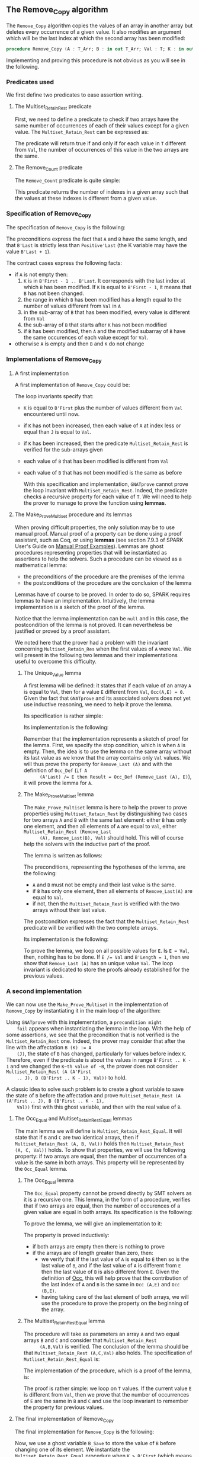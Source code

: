 #+EXPORT_FILE_NAME: ../../../mutating/Remove_Copy.org
#+OPTIONS: author:nil title:nil toc:nil

** The Remove_Copy algorithm

   The ~Remove_Copy~ algorithm copies the values of an array in
   another array but deletes every occurrence of a given value.
   It also modifies an argument which will be the last index
   at which the second array has been modified:

   #+BEGIN_SRC ada
     procedure Remove_Copy (A : T_Arr; B : in out T_Arr; Val : T; K : in out Natural)
   #+END_SRC

   Implementing and proving this procedure is not obvious as you will
   see in the following.

*** Predicates used

    We first define two predicates to ease assertion writing.

**** The Multiset_Retain_Rest predicate

     First, we need to define a predicate to check if two arrays have
     the same number of occurrences of each of their values except for
     a given value. The ~Multiset_Retain_Rest~ can be expressed as:

     #+INCLUDE: "../../../spec/multiset_predicates.ads" :src ada :range-begin "function Multiset_Retain_Rest" :range-end "\s-*(\([^()]*?\(?:\n[^()]*\)*?\)*)\s-*\([^;]*?\(?:\n[^;]*\)*?\)*;" :lines "9-15"

     The predicate will return true if and only if for each value in
     ~T~ different from ~Val~, the number of occurrences of this value
     in the two arrays are the same.

**** The Remove_Count predicate

     The ~Remove_Count~ predicate is quite simple:

     #+INCLUDE: "../../../spec/remove_count_p.ads" :src ada :range-begin "function Remove_Count" :range-end "\s-*(\([^()]*?\(?:\n[^()]*\)*?\)*)\s-*\([^;]*?\(?:\n[^;]*\)*?\)*;" :lines "8-14"

     This predicate returns the number of indexes in a given array
     such that the values at these indexes is different from a given
     value.

*** Specification of Remove_Copy

    The specification of ~Remove_Copy~ is the following:

    #+INCLUDE: "../../../mutating/remove_copy_p.ads" :src ada :range-begin "procedure Remove_Copy" :range-end "\s-*(\([^()]*?\(?:\n[^()]*\)*?\)*)\s-*\([^;]*?\(?:\n[^;]*\)*?\)*;" :lines "12-28"

    The preconditions express the fact that ~A~ and ~B~ have the same
    length, and that ~B'Last~ is strictly less than ~Positive'Last~
    (the K variable may have the value ~B'Last + 1~).

    The contract cases express the following facts:
    - if ~A~ is not empty then:
      1. ~K~ is in ~B'First - 1 .. B'Last~. It corresponds with the
         last index at which ~B~ has been modified. If ~K~ is equal to
         ~B'First - 1~, it means that ~B~ has not been changed.
      2. the range in which ~B~ has been modified has a length equal
         to the number of values different from ~Val~ in ~A~
      3. in the sub-array of ~B~ that has been modified, every value
         is different from ~Val~
      4. the sub-array of ~B~ that starts after ~K~ has not been
         modified
      5. if ~B~ has been modified, then ~A~ and the modified subarray
         of ~B~ have the same occurences of each value except for
         ~Val~.
    - otherwise ~A~ is empty and then ~B~ and ~K~ do not change

*** Implementations of Remove_Copy

**** A first implementation

     A first implementation of ~Remove_Copy~ could be:

     #+INCLUDE: "../../../mutating/remove_copy_first_p.adb" :src ada :range-begin "procedure Remove_Copy_First" :range-end "end Remove_Copy_First;" :lines "4-40"

     The loop invariants specify that:
     - ~K~ is equal to ~B'First~ plus the number of values different
       from ~Val~ encountered until now.
     - if ~K~ has not been increased, then each value of ~A~ at index
       less or equal than ~J~ is equal to ~Val~.
     - if ~K~ has been increased, then the predicate
       ~Multiset_Retain_Rest~ is verified for the sub-arrays given
     - each value of ~B~ that has been modified is different from
       ~Val~
     - each value of ~B~ that has not been modified is the same as
       before

       With this specification and implementation, ~GNATprove~ cannot
       prove the loop invariant with ~Multiset_Retain_Rest~. Indeed,
       the predicate checks a recursive property for each value of
       ~T~. We will need to help the prover to manage to prove the
       function using *lemmas*.

**** The Make_Prove_Multiset procedure and its lemmas

     When proving difficult properties, the only solution may be to
     use manual proof. Manual proof of a property can be done using a
     proof assistant, such as Coq, or using *lemmas* (see section
     7.9.3 of SPARK User's Guide on [[http://docs.adacore.com/spark2014-docs/html/ug/gnatprove_by_example/manual_proof.html#manual-proof-using-user-lemmas][Manual Proof Examples]]). Lemmas are
     ghost procedures representing properties that will be
     instantiated as assertions to help the solvers. Such a procedure
     can be viewed as a mathematical lemma:

     - the preconditions of the procedure are the premises of the
       lemma
     - the postconditions of the procedure are the conclusion of the
       lemma

     Lemmas have of course to be proved. In order to do so, SPARK
     requires lemmas to have an implementation. Intuitively, the lemma
     implementation is a sketch of the proof of the lemma.

     Notice that the lemma implementation can be ~null~ and in this
     case, the postcondition of the lemma is not proved. It can
     nevertheless be justified or proved by a proof assistant.

     We noted here that the prover had a problem with the invariant
     concerning ~Multiset_Retain_Res~ when the first values of ~A~
     were ~Val~. We will present in the following two lemmas and their
     implementations useful to overcome this difficulty.

***** The Unique_Value lemma

      A first lemma will be defined: it states that if each value of
      an array ~A~ is equal to ~Val~, then for a value ~E~ different
      from ~Val~, ~Occ(A,E) = 0~. Given the fact that ~GNATprove~ and
      its associated solvers does not yet use inductive reasoning, we
      need to help it prove the lemma.

      Its specification is rather simple:

      #+INCLUDE: "../../../lemmas/remove_copy_lemmas.ads" :src ada :range-begin "procedure Unique_Value" :range-end "\s-*(\([^()]*?\(?:\n[^()]*\)*?\)*)\s-*\([^;]*?\(?:\n[^;]*\)*?\)*;" :lines "11-17"

      Its implementation is the following:

      #+INCLUDE: "../../../lemmas/remove_copy_lemmas.adb" :src ada :range-begin "procedure Unique_Value" :range-end "end Unique_Value;" :lines "5-16"

      Remember that the implementation represents a sketch of proof
      for the lemma. First, we specify the stop condition, which is
      when ~A~ is empty.  Then, the idea is to use the lemma on the
      same array without its last value as we know that the array
      contains only ~Val~ values. We will thus prove the property for
      ~Remove_Last (A)~ and with the definition of ~Occ_Def~ (~if A
      (A'Last) /= E then Result = Occ_Def (Remove_Last (A), E)~), it
      will prove the lemma for ~A~.

***** The Make_Prove_Multiset lemma

      The ~Make_Prove_Multiset~ lemma is here to help the prover to
      prove properties using ~Multiset_Retain_Rest~ by distinguishing
      two cases for two arrays ~A~ and ~B~ with the same last element:
      either ~B~ has only one element, and then all elements of ~A~
      are equal to ~Val~, either ~Multiset_Retain_Rest (Remove_Last
      (A), Remove_Last(B), Val)~ should hold. This will of course help
      the solvers with the inductive part of the proof.

      The lemma is written as follows:

      #+INCLUDE: "../../../lemmas/remove_copy_lemmas.ads" :src ada :range-begin "procedure Make_Prove_Multiset" :range-end "\s-*(\([^()]*?\(?:\n[^()]*\)*?\)*)\s-*\([^;]*?\(?:\n[^;]*\)*?\)*;" :lines "18-29"

      The preconditions, representing the hypotheses of the lemma, are
      the following:
      - ~A~ and ~B~ must not be empty and their last value is the
        same.
      - if ~B~ has only one element, then all elements of
        ~Remove_Last(A)~ are equal to ~Val~.
      - if not, then the ~Multiset_Retain_Rest~ is verified with the
        two arrays without their last value.

      The postcondition expresses the fact that the
      ~Multiset_Retain_Rest~ predicate will be verified with the two
      complete arrays.

      Its implementation is the following:

      #+INCLUDE: "../../../lemmas/remove_copy_lemmas.adb" :src ada :range-begin "procedure Make_Prove_Multiset" :range-end "end Make_Prove_Multiset;" :lines "17-35"

      To prove the lemma, we loop on all possible values for ~E~. Is
      ~E = Val~, then, nothing has to be done. If ~E /= Val~ and
      ~B'Length = 1~, then we show that ~Remove_Last (A)~ has an
      unique value ~Val~. The loop invariant is dedicated to store the
      proofs already established for the previous values.

*** A second implementation

    We can now use the ~Make_Prove_Multiset~ in the implementation of
    ~Remove_Copy~ by instantiating it in the main loop of the
    algorithm:

    #+INCLUDE: "../../../mutating/remove_copy_second_p.adb" :src ada :range-begin "procedure Remove_Copy_Second" :range-end "end Remove_Copy_Second;" :lines "4-51"

    Using ~GNATprove~ with this implementation, a ~precondition might
    fail~ appears when instantiating the lemma in the loop. With the
    help of some assertions, we see that the precondition that is not
    verified is the ~Multiset_Retain_Rest~ one. Indeed, the prover may
    consider that after the line with the affectation ~B (K) := A
    (J)~, the state of ~B~ has changed, particularly for values before
    index ~K~. Therefore, even if the predicate is about the values in
    range ~B'First .. K - 1~ and we changed the ~K~th value of ~B~,
    the prover does not consider ~Multiset_Retain_Rest (A (A'First
    .. J), B (B'First .. K - 1), Val))~ to hold.

    A classic idea to solve such problem is to create a ghost variable
    to save the state of ~B~ before the affectation and prove
    ~Multiset_Retain_Rest (A (A'First .. J), B (B'First .. K - 1),
    Val))~ first with this ghost variable, and then with the real
    value of ~B~.

**** The Occ_Equal and Multiset_Retain_Rest_Equal lemmas

     The main lemma we will define is ~Multiset_Retain_Rest_Equal~. It
     will state that if ~B~ and ~C~ are two identical arrays, then if
     ~Multiset_Retain_Rest (A, B, Val))~ holds then
     ~Multiset_Retain_Rest (A, C, Val))~ holds. To show that
     properties, we will use the following property: if two arrays are
     equal, then the number of occurrences of a value is the same in
     both arrays. This property will be represented by the ~Occ_Equal~
     lemma.

***** The Occ_Equal lemma

      The ~Occ_Equal~ property cannot be proved directly by SMT
      solvers as it is a recursive one. This lemma, in the form of a
      procedure, verifies that if two arrays are equal, then the
      number of occurences of a given value are equal in both
      arrays. Its specification is the following:

      #+INCLUDE: "../../../lemmas/classic_lemmas.ads" :src ada :range-begin "procedure Occ_Equal" :range-end "\s-*(\([^()]*?\(?:\n[^()]*\)*?\)*)\s-*\([^;]*?\(?:\n[^;]*\)*?\)*;" :lines "11-18"

      To prove the lemma, we will give an implementation to it:

      #+INCLUDE: "../../../lemmas/classic_lemmas.adb" :src ada :range-begin "procedure Occ_Equal" :range-end "End Occ_Equal;" :lines "5-23"

      The property is proved inductively:
      - if both arrays are empty then there is nothing to prove
      - if the arrays are of length greater than zero, then:
        - we verify that if the last value of ~A~ is equal to ~E~ then
          so is the last value of ~B~, and if the last value of ~A~ is
          different from ~E~ then the last value of ~B~ is also
          different from ~E~.
          Given the definition of [[../non-mutating/Count.org][Occ]], this will help prove that the
          contribution of the last index of ~A~ and ~B~ is the same in
          ~Occ (A,E)~ and ~Occ (B,E)~.
        - having taking care of the last element of both arrays, we
          will use the procedure to prove the property on the
          beginning of the array.

***** The Multiset_Retain_Rest_Equal lemma

      The procedure will take as parameters an array ~A~ and two equal
      arrays ~B~ and ~C~ and consider that ~Multiset_Retain_Rest
      (A,B,Val)~ is verified. The conclusion of the lemma should be
      that ~Multiset_Retain_Rest (A,C,Val)~ also holds. The
      specification of ~Mutliset_Retain_Rest_Equal~ is:

      #+INCLUDE: "../../../lemmas/remove_copy_lemmas.ads" :src ada :range-begin "procedure Multiset_Retain_Rest_Equal" :range-end "\s-*(\([^()]*?\(?:\n[^()]*\)*?\)*)\s-*\([^;]*?\(?:\n[^;]*\)*?\)*;" :lines "30-38"

      The implementation of the procedure, which is a proof of the
      lemma, is:

      #+INCLUDE: "../../../lemmas/remove_copy_lemmas.adb" :src ada :range-begin "procedure Multiset_Retain_Rest_Equal" :range-end "End Multiset_Retain_Rest_Equal;" :lines "36-53"

      The proof is rather simple: we loop on ~T~ values. If the
      current value ~E~ is different from ~Val~, then we prove that
      the number of occurrences of ~E~ are the same in ~B~ and ~C~ and
      use the loop invariant to remember the property for previous
      values.

**** The final implementation of Remove_Copy

     The final implementation for ~Remove_Copy~ is the following:

     #+INCLUDE: "../../../mutating/remove_copy_p.adb" :range-begin "procedure Remove_Copy" :range-end "end Remove_Copy;" :src ada :lines "5-49"

     Now, we use a ghost variable ~B_Save~ to store the value of ~B~
     before changing one of its element. We instantiate the
     ~Multiset_Retain_Rest_Equal~ procedure when ~K > B'First~ (which
     means that one or more values have been changed in ~B~) to state
     that ~B~ respect the ~Multiset_Retain_Rest~ property until index
     ~K - 1~.

     Using ~GNATprove~ with this implementation, everything is finally
     proved.

# Local Variables:
# ispell-dictionary: "english"
# End:
